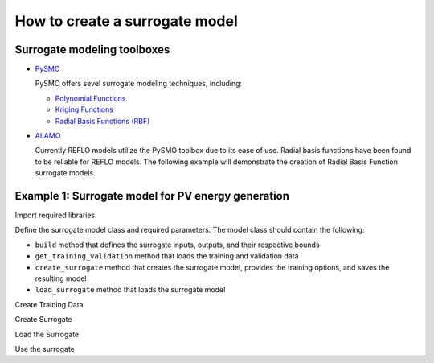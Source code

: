 How to create a surrogate model
-------------------------------

Surrogate modeling toolboxes
^^^^^^^^^^^^^^^^^^^^^^^^^^^^^
* `PySMO <https://idaes-pse.readthedocs.io/en/1.5.1/surrogate/pysmo/index.html>`_
  
  PySMO offers sevel surrogate modeling techniques, including:

  * `Polynomial Functions <https://idaes-pse.readthedocs.io/en/1.5.1/surrogate/pysmo/pysmo_polyregression.html>`_
  * `Kriging Functions <https://idaes-pse.readthedocs.io/en/1.5.1/surrogate/pysmo/pysmo_kriging.html>`_
  * `Radial Basis Functions (RBF) <https://idaes-pse.readthedocs.io/en/1.5.1/surrogate/pysmo/pysmo_radialbasisfunctions.html>`_

* `ALAMO <https://idaes-pse.readthedocs.io/en/1.5.1/surrogate/alamopy.html>`_
  
  Currently REFLO models utilize the PySMO toolbox due to its ease of use. Radial basis functions have been found to be reliable for REFLO models. The following example will demonstrate the creation of Radial Basis Function surrogate models.


Example 1: Surrogate model for PV energy generation
^^^^^^^^^^^^^^^^^^^^^^^^^^^^^^^^^^^^^^^^^^^^^^^^^^^

Import required libraries

.. testcode::

  import os
  import sys
  import time
  import pandas as pd
  from pyomo.environ import Var, Constraint, units as pyunits, value, Param
  from idaes.core.solvers import get_solver
  from idaes.core.surrogate.sampling.data_utils import split_training_validation
  from idaes.core.surrogate.pysmo_surrogate import PysmoRBFTrainer, PysmoSurrogate
  from idaes.core.surrogate.surrogate_block import SurrogateBlock

Define the surrogate model class and required parameters. The model class should contain the following:

* ``build`` method that defines the surrogate inputs, outputs, and their respective bounds
* ``get_training_validation`` method that loads the training and validation data
* ``create_surrogate`` method that creates the surrogate model, provides the training options, and saves the resulting model
* ``load_surrogate`` method that loads the surrogate model


.. testcode::

  @declare_process_block_class("PVSurrogate")
  class PVSurrogateData(SolarEnergyBaseData):
    """
    Surrogate model for PV.
    """

    CONFIG = SolarEnergyBaseData.CONFIG()

    def build(self):
        super().build()

        self._tech_type = "PV"

        self.design_size = Var(
            initialize=1000,
            bounds=[1, 200000],
            units=pyunits.kW,
            doc="PV design size in kW",
        )

        self.annual_energy = Var(
            initialize=1,
            units=pyunits.kWh,
            doc="annual energy produced by the plant in kWh",
        )
        
        self.land_req = Var(
            initialize=7e7,
            units=pyunits.acre,
            doc="annual energy produced by the plant in kWh",
        )

        self.surrogate_inputs = [self.design_size]
        self.surrogate_outputs = [self.annual_energy, self.land_req]

        self.input_labels = ["design_size"]
        self.output_labels = ["annual_energy", "land_req"]

        self.electricity_constraint = Constraint(
            expr=self.annual_energy
            == -1 * self.electricity
            * pyunits.convert(1 * pyunits.year, to_units=pyunits.hour)
        )

Create Training Data

.. testcode::

  def get_training_validation(self):
    self.dataset_filename = os.path.join(
        os.path.dirname(__file__), "data/dataset.pkl"
    )
    print('Loading Training Data...\n')
    time_start = time.process_time()
    pkl_data = pd.read_pickle(self.dataset_filename)
    data = pkl_data.sample(n=int(len(pkl_data))) #FIX default this to 100% of data
    self.data_training, self.data_validation = split_training_validation(
        data, self.training_fraction, seed=len(data)
    )
    time_stop = time.process_time()
    print("Data Loading Time:", time_stop - time_start, "\n")

Create Surrogate

.. testcode::

  def create_surrogate(self):
    self.training_fraction = 0.8 # Fraction of the sampled data to split for training and validation

    self.get_training_validation()
    time_start = time.process_time()

    # Create PySMO trainer object
    trainer = PysmoRBFTrainer(
        input_labels=self.input_labels,
        output_labels=self.output_labels,
        training_dataframe=self.data_training,
    )

    # Set PySMO options
    trainer.config.basis_function = "gaussian"  # default = gaussian
    trainer.config.solution_method = "algebraic"  # default = algebraic
    trainer.config.regularization = True  # default = True

    # Train surrogate
    rbf_train = trainer.train_surrogate()

    # Create callable surrogate object
    xmin, xmax = [self.design_size.bounds[0]], [self.design_size.bounds[1]]
    input_bounds = {
        self.input_labels[i]: (xmin[i], xmax[i]) for i in range(len(self.input_labels))
    }
    rbf_surr = PysmoSurrogate(rbf_train, self.input_labels, self.output_labels, input_bounds)

    # Save model to JSON
    if self.surrogate_file is not None:
        print(f'Writing surrogate model to {self.surrogate_file}')
        model = rbf_surr.save_to_file(self.surrogate_file, overwrite=True)

Load the Surrogate

.. testcode:: 

  def load_surrogate(self):
    print('Loading surrogate file...')
    self.surrogate_file = os.path.join(
        os.path.dirname(__file__), "pv_surrogate.json"
    )

    if os.path.exists(self.surrogate_file):

        self.surrogate_blk = SurrogateBlock(concrete=True)
        self.surrogate = PysmoSurrogate.load_from_file(self.surrogate_file)
        self.surrogate_blk.build_model(
            self.surrogate,
            input_vars=self.surrogate_inputs,
            output_vars=self.surrogate_outputs,
        )

Use the surrogate

.. testcode:: 

  m = ConcreteModel()
  m.fs = FlowsheetBlock(dynamic=False)
  m.fs.pv = PVSurrogate()
  m.fs.pv.create_surrogate(save=True)

  m.fs.pv.load_surrogate()

  results = m.fs.pv.surrogate.evaluate_surrogate(
      m.fs.pv.data_validation[m.fs.pv.input_labels]
  )
  print(results)